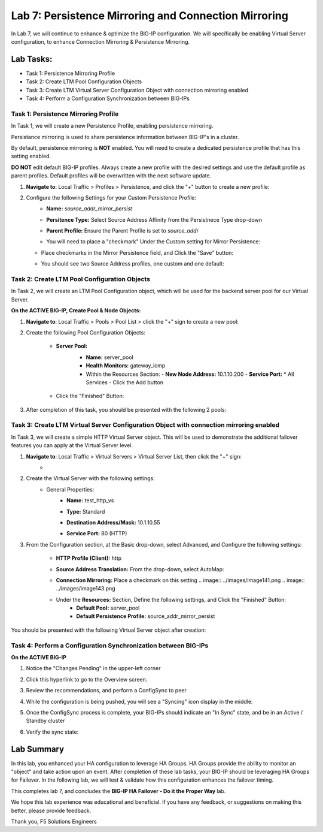 Lab 7: Persistence Mirroring and Connection Mirroring
-----------------------------------------------------

In Lab 7, we will continue to enhance & optimize the BIG-IP configuration.  We will specifically be enabling Virtual Server configuration, to enhance Connection Mirroring & Persistence Mirroring.

Lab Tasks:
**********
* Task 1: Persistence Mirroring Profile
* Task 2: Create LTM Pool Configuration Objects
* Task 3: Create LTM Virtual Server Configuration Object with connection mirroring enabled
* Task 4:  Perform a Configuration Synchronization between BIG-IPs

Task 1: Persistence Mirroring Profile
=====================================

In Task 1, we will create a new Persistence Profile, enabling persistence mirroring.

Persistance mirroring is used to share persistence information between BIG-IP's in a cluster.

By default, persistence mirroring is **NOT** enabled.  You will need to create a dedicated persistence profile that has this setting enabled.

**DO NOT** edit default BIG-IP profiles. Always create a new profile with the desired settings and use the default profile as parent profiles. 
Default profiles will be overwritten with the next software update.

#. **Navigate to**: Local Traffic > Profiles > Persistence, and click the "+" button to create a new profile:


   .. image:: ../images/image136.png

#. Configure the following Settings for your Custom Persistence Profile:
    - **Name:** *source_addr_mirror_persist*
    - **Persitence Type:** Select Source Address Affinity from the Persistnece Type drop-down
    - **Parent Profile:** Ensure the Parent Profile is set to *source_addr*
    - You will need to place a "checkmark" Under the Custom setting for Mirror Persistence:


      .. image:: ../images/image137.png

   - Place checkmarks in the Mirror Persistence field, and Click the "Save" button:


     .. image:: ../images/image138.png

   - You should see two Source Address profiles, one custom and one default:


     .. image:: ../images/image139.png


Task 2: Create LTM Pool Configuration Objects 
=============================================

In Task 2, we will create an LTM Pool Configuration object, which will be used for the backend server pool for our Virtual Server.

**On the ACTIVE BIG-IP, Create Pool & Node Objects:**


#. **Navigate to**: Local Traffic > Pools > Pool List > click the "+" sign to create a new pool:

   .. image:: ../images/image114.png

#. Create the following Pool Configuration Objects:

    - **Server Pool:**
       -  **Name:** server_pool
       -  **Health Monitors:** gateway_icmp
       -  Within the Resources Section:
          -  **New Node Address:** 10.1.10.200
          -  **Service Port:** \* All Services
          - Click the Add button
 
        .. image:: ../images/image123.png

    - Click the "Finished" Button:

      .. image:: ../images/image135.png

#. After completion of this task, you should be presented with the following 2 pools:


   .. image:: ../images/image127.png

Task 3:  Create LTM Virtual Server Configuration Object with connection mirroring enabled
=========================================================================================

In Task 3, we will create a simple HTTP Virtual Server object.  This will be used to demonstrate the additional failover features you can apply at the Virtual Server level.

#. **Navigate to**: Local Traffic > Virtual Servers > Virtual Server List, then click the "+" sign:
    -   .. image:: ../images/image128.png

#. Create the Virtual Server with the following settings:
    - General Properties:
       -  **Name:**  test_http_vs
       -  **Type:**  Standard
       -  **Destination Address/Mask:**  10.1.10.55
       -  **Service Port:**  80 (HTTP)
          
          .. image:: ../images/image129.png

#. From the Configuration section, at the Basic drop-down, select Advanced, and Configure the following settings:
     .. image:: ../images/image140.png
    -  **HTTP Profile (Client):**  http
    -  **Source Address Translation:**  From the drop-down, select AutoMap:


       .. image:: ../images/image148.png


    -  **Connection Mirroring:**  Place a checkmark on this setting
       .. image:: ../images/image141.png
       .. image:: ../images/image143.png
    - Under the  **Resources:** Section, Define the following settings, and Click the "Finished" Button:
       -  **Default Pool:**  server_pool
       -  **Default Persistence Profile:**  source_addr_mirror_persist
     .. image:: ../images/image142.png

You should be presented with the following Virtual Server object after creation:
     .. image:: ../images/image149.png

Task 4:  Perform a Configuration Synchronization between BIG-IPs
================================================================

**On the ACTIVE BIG-IP**

#. Notice the "Changes Pending" in the upper-left corner

   .. image:: ../images/image52.png

#. Click this hyperlink to go to the Overview screen.

#. Review the recommendations, and perform a ConfigSync to peer

   .. image:: ../images/image53.png

#. While the configuration is being pushed, you will see a "Syncing" icon display in the middle:

   .. image:: ../images/image54.png

#. Once the ConfigSync process is complete, your BIG-IPs should indicate an "In Sync" state, and be in an Active / Standby cluster

#. Verify the sync state:

   .. image:: ../images/image55.png


Lab Summary
***********
In this lab, you enhanced your HA configuration to leverage HA Groups.  
HA Groups provide the ability to monitor an "object" and take action upon an event.  
After completion of these lab tasks, your BIG-IP should be leveraging HA Groups for Failover.  In the following lab, we will test & validate how this configuration enhances the failover timing.

This completes lab 7, and concludes the **BIG-IP HA Failover - Do it the Proper Way** lab.

We hope this lab experience was educational and beneficial.  If you have any feedback, or suggestions on making this better, please provide feedback.

Thank you, 
F5 Solutions Engineers